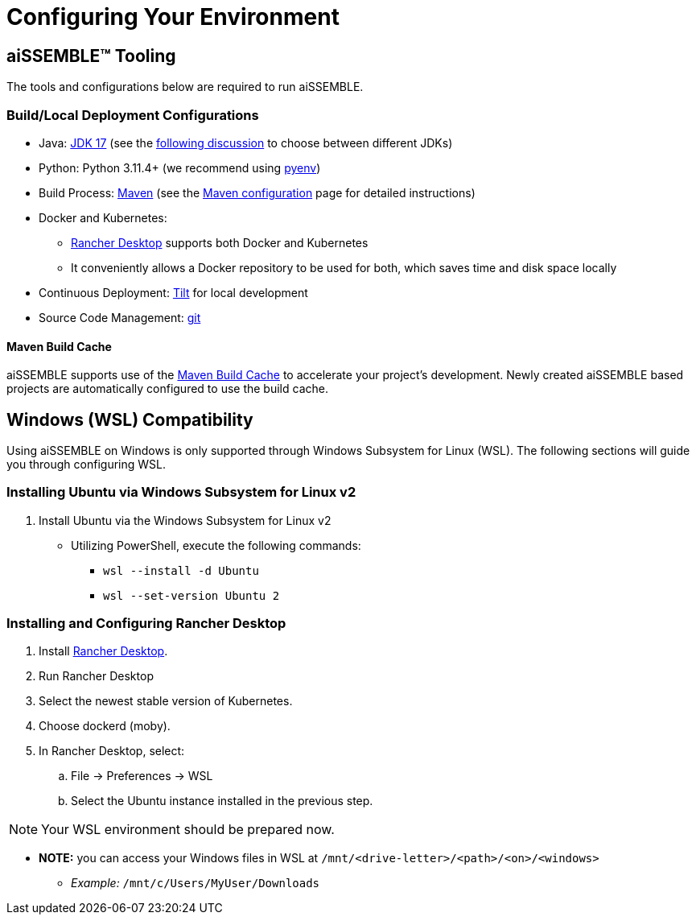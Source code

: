 = Configuring Your Environment

== aiSSEMBLE(TM) Tooling
The tools and configurations below are required to run aiSSEMBLE.

=== Build/Local Deployment Configurations

* Java: https://adoptium.net/temurin/archive/?version=17[JDK 17,role=external,window=_blank]
  (see the https://whichjdk.com/[following discussion,role=external,window=_blank] to choose between different JDKs)
* Python: Python 3.11.4+ (we recommend using https://github.com/pyenv/pyenv[pyenv,role=external,window=_blank])
* Build Process: https://maven.apache.org/[Maven,role=external,window=_blank] (see the
  xref:maven-configuration.adoc[Maven configuration] page for detailed instructions)
* Docker and Kubernetes:
** https://rancherdesktop.io/[Rancher Desktop,role=external,window=_blank] supports both Docker and Kubernetes
** It conveniently allows a Docker repository to be used for both, which saves time and disk space locally
* Continuous Deployment: https://docs.tilt.dev/install.html[Tilt,role=external,window=_blank] for local development
* Source Code Management: https://git-scm.com/[git,role=external,window=_blank]

==== Maven Build Cache
aiSSEMBLE supports use of the xref:https://maven.apache.org/extensions/maven-build-cache-extension/[Maven Build Cache,role=external,window=_blank]
to accelerate your project's development.  Newly created aiSSEMBLE based projects are automatically configured to use
the build cache.

== Windows (WSL) Compatibility [[WSL]]
Using aiSSEMBLE on Windows is only supported through Windows Subsystem for Linux (WSL). The following sections will
guide you through configuring WSL.

=== Installing Ubuntu via Windows Subsystem for Linux v2

. Install Ubuntu via the Windows Subsystem for Linux v2
** Utilizing PowerShell, execute the following commands:
*** `wsl --install -d Ubuntu`
*** `wsl --set-version Ubuntu 2`

=== Installing and Configuring Rancher Desktop
. Install https://rancherdesktop.io/[Rancher Desktop,role=external,window=_blank].
. Run Rancher Desktop
. Select the newest stable version of Kubernetes.
. Choose dockerd (moby).
. In Rancher Desktop, select:
.. File -> Preferences -> WSL
.. Select the Ubuntu instance installed in the previous step.

[NOTE]
=====
Your WSL environment should be prepared now.
=====

** *NOTE:* you can access your Windows files in WSL at `/mnt/<drive-letter>/<path>/<on>/<windows>`
*** _Example:_ `/mnt/c/Users/MyUser/Downloads`
